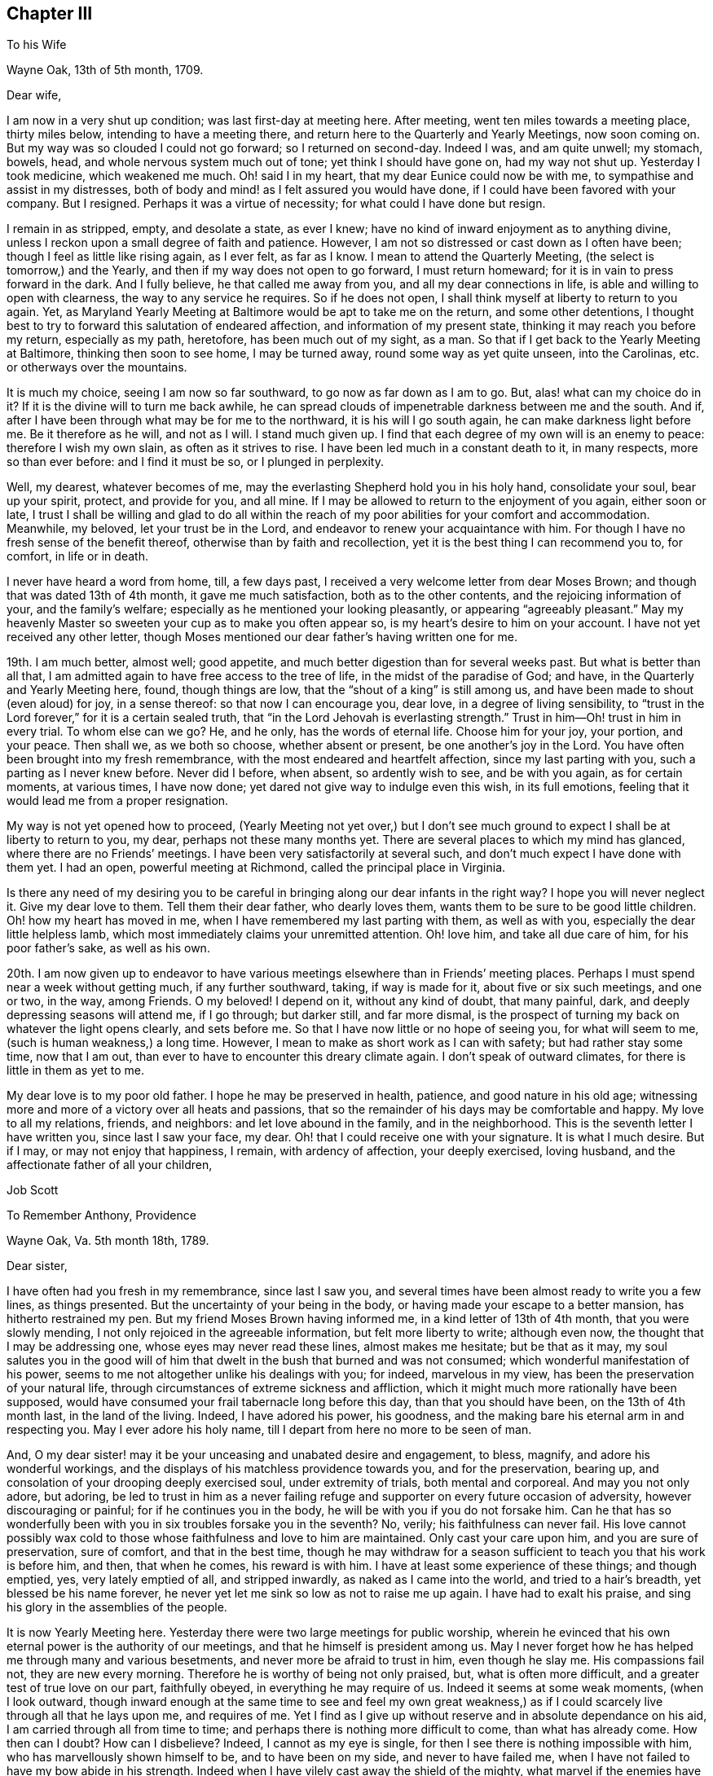 == Chapter III

To his Wife

Wayne Oak, 13th of 5th month, 1709.

Dear wife,

I am now in a very shut up condition; was last first-day at meeting here.
After meeting, went ten miles towards a meeting place, thirty miles below,
intending to have a meeting there, and return here to the Quarterly and Yearly Meetings,
now soon coming on.
But my way was so clouded I could not go forward; so I returned on second-day.
Indeed I was, and am quite unwell; my stomach, bowels, head,
and whole nervous system much out of tone; yet think I should have gone on,
had my way not shut up.
Yesterday I took medicine, which weakened me much.
Oh! said I in my heart, that my dear Eunice could now be with me,
to sympathise and assist in my distresses,
both of body and mind! as I felt assured you would have done,
if I could have been favored with your company.
But I resigned.
Perhaps it was a virtue of necessity; for what could I have done but resign.

I remain in as stripped, empty, and desolate a state, as ever I knew;
have no kind of inward enjoyment as to anything divine,
unless I reckon upon a small degree of faith and patience.
However, I am not so distressed or cast down as I often have been;
though I feel as little like rising again, as I ever felt, as far as I know.
I mean to attend the Quarterly Meeting, (the select is tomorrow,) and the Yearly,
and then if my way does not open to go forward, I must return homeward;
for it is in vain to press forward in the dark.
And I fully believe, he that called me away from you,
and all my dear connections in life, is able and willing to open with clearness,
the way to any service he requires.
So if he does not open, I shall think myself at liberty to return to you again.
Yet, as Maryland Yearly Meeting at Baltimore would be apt to take me on the return,
and some other detentions,
I thought best to try to forward this salutation of endeared affection,
and information of my present state, thinking it may reach you before my return,
especially as my path, heretofore, has been much out of my sight, as a man.
So that if I get back to the Yearly Meeting at Baltimore, thinking then soon to see home,
I may be turned away, round some way as yet quite unseen, into the Carolinas,
etc. or otherways over the mountains.

It is much my choice, seeing I am now so far southward,
to go now as far down as I am to go.
But, alas! what can my choice do in it?
If it is the divine will to turn me back awhile,
he can spread clouds of impenetrable darkness between me and the south.
And if, after I have been through what may be for me to the northward,
it is his will I go south again, he can make darkness light before me.
Be it therefore as he will, and not as I will.
I stand much given up.
I find that each degree of my own will is an enemy to peace:
therefore I wish my own slain, as often as it strives to rise.
I have been led much in a constant death to it, in many respects,
more so than ever before: and I find it must be so, or I plunged in perplexity.

Well, my dearest, whatever becomes of me,
may the everlasting Shepherd hold you in his holy hand, consolidate your soul,
bear up your spirit, protect, and provide for you, and all mine.
If I may be allowed to return to the enjoyment of you again, either soon or late,
I trust I shall be willing and glad to do all within the reach
of my poor abilities for your comfort and accommodation.
Meanwhile, my beloved, let your trust be in the Lord,
and endeavor to renew your acquaintance with him.
For though I have no fresh sense of the benefit thereof,
otherwise than by faith and recollection,
yet it is the best thing I can recommend you to, for comfort, in life or in death.

I never have heard a word from home, till, a few days past,
I received a very welcome letter from dear Moses Brown;
and though that was dated 13th of 4th month, it gave me much satisfaction,
both as to the other contents, and the rejoicing information of your,
and the family`'s welfare; especially as he mentioned your looking pleasantly,
or appearing "`agreeably pleasant.`"
May my heavenly Master so sweeten your cup as to make you often appear so,
is my heart`'s desire to him on your account.
I have not yet received any other letter,
though Moses mentioned our dear father`'s having written one for me.

19th. I am much better, almost well; good appetite,
and much better digestion than for several weeks past.
But what is better than all that,
I am admitted again to have free access to the tree of life,
in the midst of the paradise of God; and have, in the Quarterly and Yearly Meeting here,
found, though things are low, that the "`shout of a king`" is still among us,
and have been made to shout (even aloud) for joy, in a sense thereof:
so that now I can encourage you, dear love, in a degree of living sensibility,
to "`trust in the Lord forever,`" for it is a certain sealed truth,
that "`in the Lord Jehovah is everlasting strength.`"
Trust in him--Oh! trust in him in every trial.
To whom else can we go?
He, and he only, has the words of eternal life.
Choose him for your joy, your portion, and your peace.
Then shall we, as we both so choose, whether absent or present,
be one another`'s joy in the Lord.
You have often been brought into my fresh remembrance,
with the most endeared and heartfelt affection, since my last parting with you,
such a parting as I never knew before.
Never did I before, when absent, so ardently wish to see, and be with you again,
as for certain moments, at various times, I have now done;
yet dared not give way to indulge even this wish, in its full emotions,
feeling that it would lead me from a proper resignation.

My way is not yet opened how to proceed,
(Yearly Meeting not yet over,) but I don`'t see much ground
to expect I shall be at liberty to return to you,
my dear, perhaps not these many months yet.
There are several places to which my mind has glanced,
where there are no Friends`' meetings.
I have been very satisfactorily at several such,
and don`'t much expect I have done with them yet.
I had an open, powerful meeting at Richmond, called the principal place in Virginia.

Is there any need of my desiring you to be careful
in bringing along our dear infants in the right way?
I hope you will never neglect it.
Give my dear love to them.
Tell them their dear father, who dearly loves them,
wants them to be sure to be good little children.
Oh! how my heart has moved in me, when I have remembered my last parting with them,
as well as with you, especially the dear little helpless lamb,
which most immediately claims your unremitted attention.
Oh! love him, and take all due care of him, for his poor father`'s sake,
as well as his own.

20th. I am now given up to endeavor to have various
meetings elsewhere than in Friends`' meeting places.
Perhaps I must spend near a week without getting much, if any further southward, taking,
if way is made for it, about five or six such meetings, and one or two, in the way,
among Friends.
O my beloved!
I depend on it, without any kind of doubt, that many painful, dark,
and deeply depressing seasons will attend me, if I go through; but darker still,
and far more dismal,
is the prospect of turning my back on whatever the light opens clearly,
and sets before me.
So that I have now little or no hope of seeing you, for what will seem to me,
(such is human weakness,) a long time.
However, I mean to make as short work as I can with safety;
but had rather stay some time, now that I am out,
than ever to have to encounter this dreary climate again.
I don`'t speak of outward climates, for there is little in them as yet to me.

My dear love is to my poor old father.
I hope he may be preserved in health, patience, and good nature in his old age;
witnessing more and more of a victory over all heats and passions,
that so the remainder of his days may be comfortable and happy.
My love to all my relations, friends, and neighbors: and let love abound in the family,
and in the neighborhood.
This is the seventh letter I have written you, since last I saw your face, my dear.
Oh! that I could receive one with your signature.
It is what I much desire.
But if I may, or may not enjoy that happiness, I remain, with ardency of affection,
your deeply exercised, loving husband, and the affectionate father of all your children,

Job Scott

To Remember Anthony, Providence

Wayne Oak, Va. 5th month 18th, 1789.

Dear sister,

I have often had you fresh in my remembrance, since last I saw you,
and several times have been almost ready to write you a few lines, as things presented.
But the uncertainty of your being in the body,
or having made your escape to a better mansion, has hitherto restrained my pen.
But my friend Moses Brown having informed me, in a kind letter of 13th of 4th month,
that you were slowly mending, I not only rejoiced in the agreeable information,
but felt more liberty to write; although even now,
the thought that I may be addressing one, whose eyes may never read these lines,
almost makes me hesitate; but be that as it may,
my soul salutes you in the good will of him that
dwelt in the bush that burned and was not consumed;
which wonderful manifestation of his power,
seems to me not altogether unlike his dealings with you; for indeed,
marvelous in my view, has been the preservation of your natural life,
through circumstances of extreme sickness and affliction,
which it might much more rationally have been supposed,
would have consumed your frail tabernacle long before this day,
than that you should have been, on the 13th of 4th month last, in the land of the living.
Indeed, I have adored his power, his goodness,
and the making bare his eternal arm in and respecting you.
May I ever adore his holy name, till I depart from here no more to be seen of man.

And, O my dear sister! may it be your unceasing and unabated desire and engagement,
to bless, magnify, and adore his wonderful workings,
and the displays of his matchless providence towards you, and for the preservation,
bearing up, and consolation of your drooping deeply exercised soul,
under extremity of trials, both mental and corporeal.
And may you not only adore, but adoring,
be led to trust in him as a never failing refuge
and supporter on every future occasion of adversity,
however discouraging or painful; for if he continues you in the body,
he will be with you if you do not forsake him.
Can he that has so wonderfully been with you in six troubles forsake you in the seventh?
No, verily; his faithfulness can never fail.
His love cannot possibly wax cold to those whose faithfulness and love to him are maintained.
Only cast your care upon him, and you are sure of preservation, sure of comfort,
and that in the best time,
though he may withdraw for a season sufficient to teach you that his work is before him,
and then, that when he comes, his reward is with him.
I have at least some experience of these things; and though emptied, yes,
very lately emptied of all, and stripped inwardly, as naked as I came into the world,
and tried to a hair`'s breadth, yet blessed be his name forever,
he never yet let me sink so low as not to raise me up again.
I have had to exalt his praise, and sing his glory in the assemblies of the people.

It is now Yearly Meeting here.
Yesterday there were two large meetings for public worship,
wherein he evinced that his own eternal power is the authority of our meetings,
and that he himself is president among us.
May I never forget how he has helped me through many and various besetments,
and never more be afraid to trust in him, even though he slay me.
His compassions fail not, they are new every morning.
Therefore he is worthy of being not only praised, but, what is often more difficult,
and a greater test of true love on our part, faithfully obeyed,
in everything he may require of us.
Indeed it seems at some weak moments, (when I look outward,
though inward enough at the same time to see and feel my own great weakness,)
as if I could scarcely live through all that he lays upon me,
and requires of me.
Yet I find as I give up without reserve and in absolute dependance on his aid,
I am carried through all from time to time;
and perhaps there is nothing more difficult to come, than what has already come.
How then can I doubt?
How can I disbelieve?
Indeed, I cannot as my eye is single,
for then I see there is nothing impossible with him,
who has marvellously shown himself to be, and to have been on my side,
and never to have failed me, when I have not failed to have my bow abide in his strength.
Indeed when I have vilely cast away the shield of the mighty,
what marvel if the enemies have prevailed?
Why, hereby we learn that there is not another name given under heaven,
whereby men can be saved.
Let us then carefully attend to it, and see that we neglect not so great salvation.

I do not glory in my experience.
To me belongs blushing and confusion of face.
But I glory in the power of the cross of Christ, and in the help afforded through him;
and my soul can declare that he lives forevermore.
Death has no more dominion over him, nor over those whose crucifixion, death,
and burial with him have been complete, who have resisted unto blood,
striving against sin, and in this resistance, have fully offered up all, body, soul,
and spirit, a living sacrifice made by fire, a burnt offering to the Lord.
Oh! my sister, here is trying work.
Let this cup pass from me, is a very natural request;
but if it is not possible for this cup to pass from us, except we drink it,
Oh! that we may truly say "`Your will be done.`"
And I assure you it is not possible for it to pass from us any other way,
than by our drinking it, or what is awfully more against us, our remaining, at least,
in degree, unvictorious and in captivity; for to this hour we must come,
and this hour with all its agonies we must endure; yes, all the wormwood,
and all the gall, or we shall not be able to say, "`it is finished.`"
Without blood even under the law there was no remission.
It remains the same, and though Jesus has once passed through it all,
and trod the winepress alone, he has not thereby exempted us from the like baptisms.
On the contrary he queried with those who seemed desirous to sit with him in his kingdom,
"`Are you able to drink of the cup that I drink of,
and to be baptized with the baptism that I am baptized with?`"
These are the terms still.
It is true, remission of sins that are past, is only through his blood,
but as to actual sanctification,
it is they only who suffer with him that can reign with him.
And if we are planted with him, in the likeness of his death, we shall arise with him,
in the likeness of his resurrection.
Be it therefore, dear child, your willing experience to die daily with him,
who has set us an example that we should follow his steps.

If any part of your unworthy brother`'s experience can afford you
any encouragement to press forward in this work and warfare,
it is all freely dedicated to your service, and furtherance in the way of life.
You have known much of the travail of my soul, the strugglings and breathings,
and something of the besetments attending my pilgrimage,
and after all my varied probations, ups and downs, shortcomings and preservations,
this is my verdict, this is my report:
strong is the Lord God on the side and in defense of all
those that love him and keep the word of his patience.

Let my best beloved, my dear wife, our dear parents, brothers and sisters,
have the benefit, if any there can be, of these free communications to you;
and if you are no more among the living here below, but gone to a better habitation,
let those who survive, excuse the flowings of good will to one,
I truly loved and travailed for; and though it even should be so,
that these lines reach not your eye, nor your ear, they may not be wholly lost.
However, if they ever do obtain your attention,
know that they come accompanied with pure good will and cordial affection,
warm from the heart of your often deeply tribulated brother,

Job Scott

P+++.+++ S.--If you still live, and are able to indite, and have anything of your exercises,
health, or otherwise, which you wish to communicate, I would have you attend to it;
if not, I wish not to put you upon it.

To Moses Brown, Providence

Wayne Oak, Va. 5th month 18th, 1789.

Dear friend,

Your very acceptable letter, of 13th of 4th month, I received the 9th of this,
at R. P.`'s, at Curles, who just then received it under cover from J. P. It was, indeed,
very acceptable, for I had not heard a word from home since I left it,
nor indeed have I yet, except your letter only.
Why father Anthony`'s, that you mention, is not come to hand, I know not.
You may well suppose how anxiously I wait and wish to hear further from my own family,
and from my friends, as well as how eagerly I fed, indeed still feed,
upon the contents of your kind information, especially my family`'s health,
but most especially the pleasantness you saw in my dear bosom companion.
May the Lord still bear up and comfort her.
May her days and months indeed roll on pleasantly, till I return to her,
and the dear little ones, which for the precious cause`' sake, I left in her bosom,
is the desire of my soul for her;
and may her and my friends not be unduly unmindful of them.

Most likely before this reaches you, you will have received one from me,
addressed to J. C. and yourself, giving account that I am left alone; my dear Daniel,
having, through bodily weakness, left me and returned home.
Oh! what a trial at parting, and since.
J+++.+++ L. arrived here the day before yesterday,
with certificates to attend this Yearly Meeting now (or these days) sitting.
He tells me he heard of Daniel`'s passing through Philadelphia, somewhat mended,
but heard of no letters for me.

I have, since parting with my companion, passed through a most wintry season,
stripped naked, and exposed to the cold;
but through remembrances of former deliverances and help, underneath scarcely perceived,
I was in good degree willing to suffer.
I thought I might likely return home after this meeting, and indeed, don`'t know,
but I must as yet; for as it has been, and is with me at present, I dare not go forward,
yet I don`'t much expect now, but that the way will open to go on.
This I must wait for, and if this fails I must return.
My path is a tried one, much and often shut up;
though the two meetings for worship yesterday, and the one today,
were large and very open; much gospel labor was bestowed,
to how much purpose I dare not say, but fear but very little to too many.
However, I am now, through favor, comfortable both in mind and body,
though lately much otherwise in both.

Your account that my dearly beloved sister rather gains strength, though slowly,
is very agreeable, though I had long ago resigned her to the divine will.
If she is continued in life, may her life be continued hidden with Christ in God,
where all true consolation is hid also.

Perhaps you may yet have to think further,
"`whether you might not as well have been`" in this country as at home;
though I am willing to hope with you,
that "`Providence has wisely directed in the matter.`"
I hope the same wise direction may be attended to in the controversy about oaths,
and also about slavery.
Keen strokes of wit, though they hit their target, and are mortifying to the opponent,
don`'t always, even where they command silence,
make way for the spreading of the testimony of truth,
so much as a more moderate and meek reply might do.

I am glad, E. M. gets forward acceptably.
May she still prosper and go on from stature to stature.
Your desires for my preservation,
etc. were to my comfort and the renewal of true brotherly affection.
May I still have a place in the remembrance and prayers of all who wish well to Zion.
Great indeed is my need, and often, yes, far oftener than the morning,
are my cries for preservation, to him who only has the power.

You expressed the satisfaction some of you had,
in hearing we were acceptably received among Friends.
I have grounds to believe we were so, and that I am so here.
I have every mark of it that I wish,
nor am I at present afraid of their manifestations of it,
for I go as heavy laden as I can well bear, most of the time;
and even when not so closely stripped as at some seasons, the weight of the meetings,
which I often feel for hours before they begin, as well as in them,
is such as renders me almost unable to speak.
This kind of burden is much greater upon me, than ever before this journey,
under which I am fully satisfied, many times for hours before meeting,
of much approaching service; and feel it as evidently, or nearly so,
as when constrained to stand up.

I find when truth is felt to rise, or its stream to run somewhat like a torrent,
a great difficulty in keeping enough in the moderation; but in various other meetings,
the life is so low from first to last, that I can but just find the safe stepping stones,
and advance from one to another of them with much weakness and moderation.
But even in this, if I keep as low as the seed, I find peace.

In true love and affectionate good will to you, my dear friend, and all yours,
I conclude and am your exercised friend,

Job Scott

P+++.+++ S.--J. L. wishes his love mentioned to you, your wife and children;
and by you to Patience Brayton when convenient.

To his Wife

First-day morning, 31st of 5th month, 1789.

My dearly beloved wife,

I am now at Gravelly Run, over James`' river, Virginia;
have been to a number of meetings on the other side,
among people mostly not of our society;
which in my last I informed you I was then just given up to engage in:
but I found little satisfaction in it.
Indeed I have found little in anything, since the date of that letter,
about two weeks past, till yesterday.
It has been one of the most stripping times I ever knew.
It seemed nearly impossible ever to enjoy good, in any considerable degree, again.
And yet I found something to do; hard work indeed! almost like doing without strength.
Is not this to "`walk with moderation in the valley, without might?`"
Truly,
I have been deeply experiencing the gloom and distress which
I had such awful forebodings of before I left home.
But through some, (not to say much,) experience of the disadvantage,
rather than advantage, of greatly sinking under these strippings,
I have been mostly more cheerful than in some former trials;
yet scarcely able to be sociable at some pinching moments.

It came into my mind yesterday, before meeting, when I felt as empty as an empty cask,
and when it seemed as if I could never again be filled,
that if unexpectedly the meeting should prove a time of favor, I should be ready to say,
"`Surely the Lord is in this place, and I knew it not.`"
But when the time came, it was indeed as good of a time, as almost any I have ever known.
Waters broke forth in the desert, and out of the parched ground flowed springs of water.
Oh! that I may ever trust in him, who knows when and how long to empty,
and why he does so: seeing, after he has emptied,
he finds an acceptable time to pour his water into his poor empty buckets,
and thus to cause his tried and thirsty seed to be in many waters.

Your, and your dear father`'s very welcome tokens of affectionate remembrance,
dated 5th of 4th month, I received last second-day.
And truly,
Solomon knew what he said in comparing "`good news from
a far country,`" to "`cold water to a thirsty soul.`"
I was in the midst of my greatest discouragements;
had long waited for a line of consolation,
till I had even despaired or ever seeing the letter that my kind friend
Moses Brown had informed me our dear father had written me;
and as I had got where it might be difficult for letters to find me,
I did not much expect to get any very soon, if at all;
and this added not a little to my trial: but when the letters came,
my bosom beat for joy, though they were of so old a date.

Yours, indeed, was short, but sweeter to my taste than honey, or the honey-comb.
O my dearest! never give way to think you can not write; for, verily I say unto you,
you can.
And if you could feel the satisfaction I felt, and still feel in your few lines,
you would not be backward to let me know your heart,
if it were but in a few broken sentences, flowing from that sacred repository of mine,
where are centred, (as to things short of heavenly,) most of my joys.
Oh! write me again, and again, dear love.
I have written you seven before this; this is the eighth.
I grudge not the time, nor the pains; though pains herein I have none.
My pen moves with pleasure whenever it is moved towards you.
I have several times of late, had the satisfaction of your presence in sleep.
I scruple not to call it a satisfaction; for so it was to me.
But enough.

My way has been much hidden; clouds have intervened;
that I have thought much of returning, even since my last;
but could never feel the bands taken off.
I expect I must crawl on through the other southern states, perhaps mostly,
almost without might.
But the divine will be done.
I have received too much kindness from him whose I am, and wish ever to be,
for me now to be willing to turn my back on his service,
or draw away my shoulder from his ark,
even though he should keep my feet much of the time in the very bottom of Jordan,
as has of late been mostly the case.
For, blessed be his holy name, the stones of memorial are now and then brought up,
with songs of heartfelt joy, as was yesterday eminently the case.

I have none principally to recommend you to, but him that by day sleeps not,
nor slumbers even by night.
On him, dear heart, rely;--he will succour you and yours, if trust is in him,
as it ought to be, reposed.
No doubt herein overshades my mind.
To him, in confidence deep-anchored, I resign my all, and therefore you,
as most beloved of all that`'s truly mine,--and with
you those dear pledges of his love and ours;
as, next to you, a place they surely claim, and in my heart a place they surely have.
Oh! teach their tender minds the fear of him, without whose fear, true wisdom none attain.

I have a number more meetings to take in Virginia, going down; and if I go through,
there will be many more on the return, further back in the country,
both in Virginia and Maryland.
So that if I get to the Yearly Meeting at Philadelphia in the fall,
I must have one or two considerable journeys afterward, as, over the mountains,
and what is called the eastern shore of Maryland, and in the Delaware state,
where Warner Mifflin lives--a peninsula where I have not been.
I have had a severe cold, and been much unwell; but now am nearly well.
My dear parents must excuse me this time; opportunity fails me to write them.
My dear love is to them all three; all the children, theirs and mine; all my relations,
friends, and neighbors; and most of all, dear heart, to you, wherein farewell.
I remain your faithful and affectionate husband,

Job Scott

To his Wife

Pascotank, North Carolina, 20th of 6th month, 1789.

Dear wife,

I got to Carolina last second-day, and have, in order to get forward,
had six meetings in the last four days.
But it is almost too much for me; the weather being very warm, I sweat much,
especially in meetings; so that I am not so well as I have been for several weeks past.
Since my drooping health about Yearly Meeting time in Virginia,
I have been uncommonly well and hearty, till now a few days.
Hot weather began here, (or where I was,) about the time I began to be well,
and suited me much better than the colder weather before.
But its steady continuance, and increasing degree, with much fatigue,
are almost too much for me.
However, I am about, and am better than yesterday;
though I was yesterday at two meetings ten miles apart, and after the last,
which began at five o`'clock in the afternoon, I rode ten miles more.
So that I hope I may not be much unwell this time.

Dear John Lloyd has been agreeably with me since Yearly Meeting in Virginia,
till last first-day, when,
after a most heavenly and almost transporting opportunity
with a considerable number of Virginia Friends,
whose faces we expected to see no more,
we were obliged to submit to a separation ourselves,
as his certificate did not extend here.
I expect a dear friend (James Ladd) to meet me in a few days, from Wayne Oak, Virginia,
to join me for at least a short season.
He is an approved minister.
I know little of his gift.
Friends speak very well of him; and I have reason to think so of him,
I am glad I am to have his company; though being alone is not so trying as it was.
I find I have but one to depend upon, and am happy in being reduced, I hope,
very nearly to an absolute dependance on him; and find the more I am so,
the more he is all things to me;
so that there has seemed to be little or no lack for some time past.
It is true, I am pretty often quite shut up; but believing it is best so,
and quietly in faith submitting to it, the way soon opens again,
with unexpected strength, utterance, and enlargement.

Thus, according to the desire expressed, my dearly beloved, in your dear letter,
I am to have a smoother path than I had some time past.
But I am almost afraid to mention it; for I suppose it is as true,
that after a calm often comes a storm, as that after a storm comes a calm.
But, Oh! the benefit of resignation!
Great has been my need of it.
Great my help from it.
Indeed, I don`'t know how I could have got along,
or scarcely how I could have lived without it.
I was shut up from all open prospect.
I was stripped naked, and emptied of all but faith,
a little grain of faith and resignation; and they have removed mountains.
My way seems comfortably open.
I look forward with much more satisfaction than I ever expected to,
not only toward the southern limits of the present journey, but also through life.
Blessed, forever blessed and adored, be the name and marvelous power of the Lord,
my God and redeemer.
May I, may you, and all that we love, and all that love the truth, forever trust in him;
not only in prosperity, but in the deepest adversity.
Oh! he has wonderfully stood by me,
and supported my soul in the most trying moments of my life, or I had utterly fainted.
He is good indeed.
My poor soul knows he is good; and I often have to proclaim his goodness aloud,
and call on others to come taste and see that he is so.

There is often a very open door, and highway ready cast up;
but at manifold other times the door seems scarcely open,
but that it may be gradually opened; and instead of a plain highway,
only a little dim path in the woods, as it were; yet footsteps may be seen.
And though there is a degree of fear to rise up and walk in so obscure a path,
lest it should lead astray, or run quite out into the wide wilderness,
where no path or footstep is; yet whenever a gentle command is heard, to arise,
and follow on in that small path, it has never failed,
as care has been taken to step safely, and slowly,
to lead on gradually into a plainer and more open road;
and often has brought me into the King`'s highway, with songs of joy.

I am to get round to the Yearly Meeting at Philadelphia, if in reason to be done,
and Master`'s approbation: but expect it will rather crowd hard on my constitution.
Do not fail, I desire of you,
to let me have the satisfaction of a letter when I get round to that great city;
so that I may have some pretty late accounts, how it is with you and all ours.
For though I don`'t feel so anxious about anything, as I have done,
yet it is very sweet to me to hear of your welfare, content, and happiness;
and of those with you.

This is my ninth letter to you, since I saw you.
I may write again from Charleston, South Carolina; how soon, don`'t yet know.
My dear love is first and most fervent, dear heart, to you; and then to our dear babes,
whose footsteps may their watchful mother safely guide.
Tell them their father loves them dear, and greatly wishes they may all be good.
Give my hearty love and affectionate goodwill to my own dear father, and remember me,
as occasion offers, to all my relations, friends, and neighbors,
especially my dear sister Lapham, her husband and children;
and don`'t forget my particular remembrance of, and love to dear Daniel Aldrich,
and Asa Smith.
Many more I could name, but they are too many, so leave it to you, and conclude,
with a fullness and fervency of heartfelt affection, yet in calmness and serenity,
your often tribulated, but now much comforted husband,

Job Scott

To his Wife

Jack Swamp, Northampton co.
N+++.+++ C. 26th of 6th mo.
1789.

My dear, dear wife,

I wrote you from Pascotank, last 7th day, the 20th of this month,
and also our dear parents; but yesterday I received a letter from dear Daniel Aldrich,
written from New York, 10th of last month,
and having an opportunity to forward a line to him,
I also squeeze out time to inform you, that I am so far in health as to keep travelling,
but have been for about a week feeling my old complaint.
Bile now gathers on my stomach and distresses it, more or less, most of the time;
and in consequence my head is dizzy and uneasy, and my ideas a little affected by it.
Have been more cheerful for several weeks, on the whole, than I had any hopes of,
my way very clearly cast up before me, though it had been much otherwise, before.
Yesterday a companion met me here with a certificate
from near where Yearly Meeting was held in Virginia,
in order to go on awhile with me, he don`'t know how far.
I am trying to get round to Philadelphia Yearly Meeting;
but if I get within three or four hundred miles, by about that time,
I think it must be by pretty close pushing.

My heart is often with you, the babes, etc. but am borne up latterly pretty well.
Blessed be my gracious helper, whose favors are far more than I think myself worthy of;
yet I am at times I am much depressed, and am now looking out for such a scene,
as day and night succeed each other.

Daniel mentioned, in his letter from New York, that Amy Thurston was there,
and said when she left home our dear sister was bravely, and my family in usual health.
This account with your one, father`'s one, and Moses Brown`'s one letter,
is all that I have heard from home since I left you.
How much was meant by my dear Remember`'s being bravely, I don`'t know,
but was glad to read so good an account.
My dear love is to her and all the family.
May her faith be unshaken in his power, who has wrought wonders for her.
My love to my poor dear father.
I wish him happiness here, and hereafter.
Tell my dear children, I love them dearly, and beg of them to behave well,
and be good little Friends.

Do, my most tenderly beloved, write me as often as you can,
and desire our dear father to do the same.
You don`'t know the satisfaction of a line from a dear wife, or near friend,
in a strange land, where I change my acquaintance almost every day.
You have your dear friends about you.
I, as soon as I begin to get an agreeable acquaintance with a friend, must part,
and go among strangers again.
True, I find something that often sweetens every bitter cup: but still,
I can but often greatly wish another line from your dear hand and heart; for there it is,
in great degree, that my joys are centred, except the joys of love divine;
to which the love of soul with soul united, bears a near resemblance,
and is but the next degree below.
May they both ever increase.
And may the Lord my shepherd hold you and me, and all ours, in his holy hand,
is the sincere and fervent desire of your sincerely and fervently affectionate husband,

Job Scott

Extract of a Letter to a Friend

Northampton, N. C. 6th month 26th, 1789.

With gratitude, I acknowledge the receipt of your kind letter, of 16th of last month,
yesterday.
I have had none from home later than 14th of 4th month.. One from my dear wife,
one from her dear father, and one from my dear friend, Moses Brown.
I wish much to hear again from my family, but must submit.
My health is but low, the heat being extreme.
Some time past, my way seemed much shut up; but,
blessed forever be the leader of the blind in the way they know not,
my way was at length clearly opened,
and I have travelled as in a way cast up before me for several weeks.
I have indeed some times of depression still, but nothing to complain of.
On the other hand I have been favored with unexpected enlargement and satisfaction.

A dear friend from Virginia, James Ladd, met me yesterday,
with a certificate to accompany me,
and seems given up to go with me as far as way may open.
I am trying to get to your (Philadelphia) Yearly Meeting, but have no hope of doing it,
without leaving many meetings to return to.
If I find as much engagement to appoint meetings from among Friends, as I have done,
it is not likely I shall be at your Yearly Meeting.
I have had various meetings to good satisfaction where no Friends live.

To his Wife

Core Sound, North Carolina, 5th of 7th month, 1789.

My dear,

I am now writing you the eleventh letter, having before written you ten,
since I left home.
I dare not complain of my not having received but one from you,
for I know not but you may have written, and the letters miscarried, or not come to hand.
But I may, without complaint, inform you that I feel, often feel,
such anxious risings of desire to obtain a renewed token
of your affectionate remembrance of your poor husband,
that it requires the exercise of considerable resignation, to keep in proper submission.
Indeed, it is no small trial to be absent from you so long,
especially as I have no prospect of being soon at liberty,
even to think much of returning, though there are seasons, wherein, if I had wings,
I believe I should soon be with you; for never did I leave you,
when I oftener had you present in my mind,
than this time;--never more feelingly bore you on my heart,
or in my affectionate remembrance.
It is in the effusions, or flowings forth of this heartfelt and fervent affection,
that I am now engaged to write you so soon after two late letters.
I don`'t know that I have much to inform you, except that I am in good health,
much mended of late.
But a Friend being bound from here soon to Baltimore, my heart leaped within me,
in the fresh remembrance of my best beloved on earth, my bosom friend,
my wife--dear tender name.

O my dearest! you have been much with me, in mind, of late, both by day and by night.
Oh! that it may not be owing to any evil that has befallen you.
May the Lord my God preserve, watch over, and defend you.
May guardian angels surround, and protect you in all your ways,
and through every trial and affliction.
O my God and Father! hold, I pray you, the dear object of my heart`'s affection,
my chosen companion, my endeared Eunice, and her little tenderly beloved infants,
in your holy hand.
Shield them,
O holy Shepherd! if it be your holy will and good pleasure--shield them from all harm,
and preserve them through every danger.
Be more than the kindest husband to her in all her besetments,
and fill her often-afflicted soul with heavenly consolation.
Be more to her, and my dear babes, than any earthly father.
Touch their tender hearts with an early sense of your goodness.
Impress their minds with desires to know and serve you.
Take them into your powerful protection.
Make them yours, and keep them so forever.
And, O all-gracious, holy God!
I am engaged to intercede with you on behalf of my aged father.
Oh! that he may find a place of acceptance with you, and obtain your royal favor!
May his heart be deeply engaged to live near you, now in his old age,
and to walk worthy of your approbation;
that so his spirit may find a resting place at last, a mansion in the realms of glory.

Thus, dear love, was my heart in motion, and my intercessions ardently poured forth,
when the hour of more public devotion called me away, else might my other parents, now,
I trust, your guardian friends, have shared the benedictions of my flowing soul;
for they are likewise near; yes, very near my anxious heart, a place they often find,
while I far, far remote from you and them, constrained, am forced to spend my days;
at least awhile,--though not condemned, I hope,
to longer exile than for good shall prove, at least to me, dear heart,
if not to you and many more.
Oh! may you patiently my absence bear, and more your souls ascend,
in supplication for my faithful stay, my firm reliance on the arm divine,
and upright perseverance, till the work be done, than for my sudden, or too soon return.

The work is great before the view of my mind; wide the field,
and in some places white unto harvest.
But, alas! few indeed are the faithful laborers in this land, as few, perhaps,
as in any my feet have ever trod.
I often think, if Friends in these states were deep in the life of truth,
and the ministry in true gospel authority, that many who are awakened,
especially among the noisy Methodists,
would flock unto our Zion as doves to their windows.
But, alas! when they look towards Friends,
they can see or feel little to draw or fix their attention:
so they continue in their tumultuous devotions,
though very sensible of truth`'s impression when its testimony is livingly declared.
Oh! how the everlasting gospel flowed with life and power this day!
Few untendered hearts were in the meeting.
Many were thoroughly melted.
May they be moulded into the image of him who made
this a day of blessed visitation to their souls.
But, alas! how soon these tender impressions wear off in too many,
and like water spilt on the sand, are not to be found!

I am now far southward, in North Carolina, but find, contrary to my late expectations,
that I cannot well go from here, directly for Charleston, in South Carolina,
because it is a long road, and no Friends on the way; so I must return,
as many others have before me, near one hundred and twenty miles northward,
and from there one hundred and forty or fifty miles westward to New Garden, etc.
Thereabout is a large settlement of Friends, and many meetings.
All these things considered,
I have quite given up getting to Philadelphia Yearly Meeting,
unless I go northerly from New Garden, and come south again,
which I have almost wished to have liberty to do,
as the extreme heat operates so on my nervous system,
as almost to discourage my going further south at present.
But I have not yet seen that I may be allowed to
exchange this extreme heat for a cooler climate,
and if I do, I suppose I must ride seven or eight hundred miles, going and returning,
or at least, I expect, five or six hundred more than I need to.
And whether I do so or not, the journey will be, I believe,
much greater than some of my friends expected.

I have already rode, by my account, 1,750 miles,
and don`'t expect to get through at any rate short of 4,000,
if I do much short of 5,000. Meetings lie, many of them, very far asunder,
scattered through this wide extended country.
Let none of my friends, therefore, at home, be blaming my long stay,
while Friends here are thinking I drive too hard.
Some say I shall not stand it, unless I slack my pace.
I hope to be preserved in the right medium and motion,
and to return to you in the right time;
when I trust our joy in each other will be with fullness of heartfelt endearment,
and sweetness of unshaken love.
Oh! my dear, if I could finish my day`'s work aright, without thus staying from you,
I would soon turn my back on Carolina.
Soon would I revisit New England`'s loved abodes, soon mingle sigh with sigh,
and tear with tear, dear love, with you.
But, no: my peace, my lasting peace, is staked on faithfulness to him,
whose awful word commands this separation from my dearest dear,
constrains me longer in this land to toil,
and says I must not yet to you and yours return.

Do, my dear, afford me a few lines of love, and let me know how it fares with you,
the babes, etc.
My dear love is to all my relations, friends, and neighbors,
and in an especial and feeling manner, to my dear afflicted sister Remember,
whom I often remember with much sympathetic good will and endearment,
and for whose faith, preservation, and perseverance,
my supplications have often ascended to the throne of grace.
A line from her, if she yet lives, would be very acceptable.
Do put our dear father upon writing.
I have had only one letter from him, one from you,
and one from Moses Brown in all this time.
I almost pant for accounts from home, as the hart for the water brooks.
Don`'t forget my love to dear aunt Cornall, and her family,
particularly P. Truth would do that girl good if she would bend to its influence.
Aunt too must bend more yet.
With much love to you, my dearest, to our dear babes, all my parents, etc., I remain,
in fullness of affection, warm flowing from the heart, your often-sorrowing,
often-rejoicing husband,

Job Scott

To his Wife

Holly Spring, in the back settlement of North Carolina, near New Garden,
the 30th of 7th month, 1709.

Dear wife,

My spirit salutes you in the love of our Lord Jesus Christ;
and in a fresh sense of those cementing bands wherein we have been made one in him,
am I at this time engaged to implore the God and Father of all
our tender mercies to hold you and our dear lambs in his holy hand.
May he comfort your soul with the oil of gladness,
bring you more and more into an acquaintance with the wonders of his inward, hidden way;
and make every difficulty, and every trial, work good unto you,
in the furtherance of your progress in the path of purity, patience,
and perfect resignation.
Many trials, I doubt not, will attend you;
and though I have mine in great fullness and variety,
yet I often deeply feel for you in yours.
Indeed how can I otherwise than feel for you, seeing of a truth,
you are as it were graven upon the palms of my hands, and on the wall of my heart?
Hence, often, very often arises a secret sigh, and therewith a silent intercession,
"`Lord God of my life! keep her,
Oh! keep her precious soul in your holy care and protection.
Watch over her, by day and by night, and fill her heart with your divine consolation.`"

But Oh! my dearest, it is but a small part of what I feel,
that I can convey in this manner.
I often long for one more favored opportunity, to pour out my whole heart,
and many painful exercises, into your dear bosom.
Oh!
I believe I often feel, at this great distance, some hearty,
sympathetic overflowings of your soul towards your tribulated husband,
in his many and varied conflicts.
Whether we may ever have the happiness to meet again in this life, I know not;
but I live in the faith that we shall, to the mutual joy and rejoicing of our souls.
I have, since I last wrote you,
passed through some of the most painful and distressing seasons, that I almost ever knew.
I seemed much of the time for many days, as if I could scarcely live,
or get my natural breath.
Indeed, I often thought, were it not for my fervency of love to you, and the dear babes,
with a few other dear relatives, death would not be unwelcome to me: but then I also saw,
that that would not do the work of my soul`'s thorough refinement,
and perfect submission, nor finish the work which my blessed Redeemer has engaged me in,
for the souls of others; a work, the weight whereof, as it comes upon me daily,
I have no words to convey an adequate idea of,
to any that have not learnt it in a school of like painful experience.
But I see oftener than the morning, that I must not murmur, no, not even inwardly;
nor indeed have I any cause: for all these dippings, strippings, bowings down,
and painful sinkings, are necessary preparatives, and strength, utterance, and ability,
without lack, seem to be the almost daily consequence.
The work goes on and prospers, to my great admiration; yes,
and prostration of soul before him, without whom I am nothing, and can do nothing.
I often marvel, and am almost amazed at that wonderful fullness,
and strength of divine energy, with which I am day by day furnished, as it were,
out of the depths of emptiness, and the lack of all things.

Oh! great, very great is the field of labor in this land.
I had a baptizing sense of it, repeatedly before I left home,
and of that extremity of depression and bitterness
which I have had so largely to partake of.
But the marvelous liftings-up, enlargement, and almost unmeasured fullness of light,
life, and ability, I then saw nothing of;
and could scarcely believe the Lord would condescend
to deal so bountifully with so unworthy a servant.
But it is for the precious seed`'s sake, that lies oppressed, and as it were,
buried alive in thousands in this land; though raised, and rising,
in individuals here and there.
Oh! the tenderness, the brokenness, the sighs, and tears,
which seem irresistibly to flow forth, and abound, from meeting to meeting,
among many whose hearts seem pierced with the pure power of the word of life.
In many meetings, especially where the most are not Friends,
the canopy of light and love, in brightness and in awful weight, spreads over us,
through nearly or quite the whole meeting.
Openings are wonderfully clear.
Doctrines flow like oil; and it seems like sailing with wind and tide,
with the whole wide, and unobstructed ocean before our barge.
But mostly, when few are present but Friends, it is hard getting the batches up;
long silence, and painful; and when way is made,
it is much by way of lamentation over Zion, the wound of the daughter of my people,
etc. with a word of consolation to the heavy-hearted mourners, who, being few in number,
often sigh inwardly, over the desolations.
May their number greatly increase.

I used, some years past, if I was highly favored, to feel for a good while after,
often for many days, great cheerfulness and consolation; but now,
I sink right into my own nothingness, and feel as empty as ever,
saving a clear and comfortable evidence, that I am in the way of my duty.
So that I get a pretty full clearance at almost every place;
and that I do not go beyond my commission.
So I droop on till the next meeting; though for an hour or two before it begins,
I often feel the weight of it, as heavy almost as I can endure.
I have indeed, now and then, a time of great relief and refreshment, out of meeting;
but am much the greater part of the time, heavily laden, and in the deeps;
but it is grown so familiar to me, that I believe I sometimes rejoice as one relieved,
when yet my weight of exercise is such as would once have made me groan under it.
But I must not enlarge in these hints,
else I could fill several sheets with my various ups and downs, etc.

My dear companion, James Ladd, is a choice Friend, about fifty; he has a little, lively,
sound testimony in most meetings; he left a dear wife and several children,
to take part in these arduous exercises.
I love him dearly.
He is, I trust, of much use to me, and others.
He thinks I have a little of the hypo sometimes.
I don`'t pretend to deny it; nor do I know that it is often otherwise with those,
who so often wade the depths, and descend to the bottom of Jordan.
I much doubt whether many of them are always clear of something
that must and will be called by that name.
Nor is it strange, for every nerve, perhaps,
is often strained almost to its utmost bearing, in the fiery trial,
and the ardent warfare.
I sweat in nearly every meeting, through shirt, jacket, and coat.
This keeps my health low, and my head dizzy, in degree, most of the time, or this,
with great heat and bad water.
My constitution is closely tried, but is borne up to admiration.
I try much to do my work easier; but it seems almost in vain.
You know, that in any work, mowing, or hoeing, etc. what my hand finds to do,
I do it with nearly all my might, even though I strive to be moderate;
so it is in meetings.
I think, now I will be deliberate, moderate, and gentle.
And so I am, for a little space; sometimes for a good while; but by and by,
the current almost irresistibly carries me away with such ardour and earnestness,
that the sweat flows, so as to run from me almost in streams; and though I often lower,
and try to make less sail, I am soon again with full-spread sails, and a strong gale,
tide also often making the same way.

Well, I must try to do my work as I can, or not at all.
And, not at all, affords no peace.
I often look homeward; but find no liberty to return.
My bands are strong about me; my draft lively, and feelingly impressive.
There seems no room, at seasons, to doubt in the least degree, my being,
not only in the way of my duty, but my indispensable duty.
I never expect greater clearness in any case, and can freely,
(if it is prudent so to express myself,) risk my eternal condition upon it;
and give up my all to his disposal, who has a sovereign right to me, and all my services;
being sometimes enabled, in truth and the depth of prostration, to say,

"`Thy will is welcome, let it wear

It`'s most tremendous form;

Roar winds, rage waves: I know that thou

Canst save me by a storm.`"

Oh! have faith in him,--have faith in him, my dearest, best beloved.
He is a never-failing helper to all that rightly rely upon him.
He has wrought wonders for the deliverance of my soul.
He has again and again, made bare his omnipotent arm, and evidently evinced,
that therein there is no lack.
Blessed and adored be his holy name forever.
I know of nothing but duty to him, that would keep me from you;
but I am under such inexpressible obligations to his infinite majesty,
that I dare not entertain a secret thought of flinching from his requirings.
I often wondered at his sending me; had many objections, and some very weighty ones.
I thought, why are not such and such sent; and not one in my circumstances.
But all would not do.
And now I hope I shall remain given up to do his will,
and finish the work he has for me to do.
Then, I trust, I shall once more bless his holy name,
for the safe and pleasant enjoyment of her, that is much of my portion in life,
and of her lovely babes.

31st. It may be some satisfaction to you, to understand, that for about a week past,
I have not been so painfully depressed, as for some time before;
though the weight of the work comes upon me daily, and is pressingly heavy,
and bears me much down, till I get through it; for till then, I cannot shake it off.
If I think I will be cheery, and not enter into pleasant conversation, it avails not,
to get rid of the weight, for there it will be; and I rejoice that I am,
much of the time, content therewith, even when it causes great depth of distress.
And as I here abide, a hope arises that, if I continue here to abide,
(I mean in the faith and patience of the saints,) I shall be so refined, in due time,
as to be able to dwell with devouring fire, and everlasting burnings,
without being thereby pained, or the smell of fire being perceived upon me.

Oh! the baptisms, the burnings, the washings, and repeated purifyings,
requisite to the thorough redemption of the immortal soul!
Well, may his hand not spare, nor his eye pity, till judgment is brought forth,
not in part only, but to perfect victory.
O my dear! let us press forward to the mark, for the prize.
Let nothing be permitted to detain or retard us.
The crown is certainly at the end of the race, whatever doubters may say to the contrary.
Oh! how will it fare with such as have let go their hold, and cast away their confidence,
yes, vilely cast away the shield of the mighty, as some have done?
The breathings of my soul have been fervently to Israel`'s God,
that they may be once more quickened, and encouraged to trust in him,
and endeavor to lay hold on eternal life, before it be too late.
For though they have sadly slipped,
yet great is the mercy and forgiveness of him with whom we have to do.
So that if the righteous, through unwatchfulness,
"`fall seven times,`" yet if his heart is engaged,
and his spirit fervently bent upon ascending the hill of difficulty, and his looking,
and his cry be rightly unto God, he may and will "`rise again.`"
But he that quite lets go his hold, and turns his back on the precious truth, will,
with "`the wicked, fall into mischief.`"
And it may be depended on, for it is an eternal truth,
whatever the deluded souls may boast,
that "`there is no peace to the wicked;`" and there will be none.

Oh! that our friend Amasa may be favored with a spark of faith, a ray of hope,
and ability to renounce his three potent enemies, "`the world, the flesh,
and the devil.`"
Oh! that he may feelingly and heartily believe that "`the wages of sin is death;`" that
if he continues to "`walk after the flesh,`" he must and will continue to die;
but that "`if through the spirit,`" he "`mortifies the deeds of the body,
he shall live.`"
Oh! that he could feel the certainty and never-failing reality of these things,
and submit unto that power of God, which is daily upon him,
whether he will own it or not; and he can no more get from it,
than he can get out of his own skin.
It is as evident to me, that the power of God is more or less operative, upon all men,
during their day of visitation, as that there is a God at all,
or as that the influence of the outward sun is felt
by all who are within reach of its rays,
and are not past feeling.
Men may struggle to be rid of it; may deny its influence;
may laugh at those who know they feel it; may turn every way;
and yet the flaming sword will turn as many ways against them; the worm will gnaw;
the fire will burn, without their leave, and in spite of all their cunning.
I know what I say: and yet happy are those who give it leave to burn; or more properly,
who bow to its operation, and resign up to its purifying flame,
all that need to be consumed by it; for these will be redeeming by its refining virtue:
whereas, in the others,
it remains "`a fire that is not quenched,`" which will "`burn
to the lowest hell,`" if they continue impenitent.

Oh! my dear, I know and am assured,
that every man is a fool that makes light of these things.
He sports with life and death.
He trifles with his own soul.
If he would open his eyes, or be willing to see, he might clearly see, and feel too,
that the hand of God is upon him, that his peace is destroyed,
that he is at war with Heaven,
and is sure to be defeated in his vain hope of escaping the righteous judgment of God.
My bowels are moved while I write.
I travail that his soul, (dear Amasa`'s,) may rest with God in peace,
in the day of solemn reckoning.
Oh! that he may in time believe, what he must find and feel to be true,
whether he will or no.
Oh! that he may have a heart truly and reverently to say,

"`Though he slay me, yet will I trust in him.
I will bear his rod, and my own burden, because I have sinned against him.
I will wait patiently upon him, and submit to his holy indignation.
I feel that I am in his hand; I feel his power upon me; and though I have denied it,
laughed at, and striven hard to be rid of it, yet there it will be,
as a fire in my bosom.
I have often thrown water upon it; quenched it; made sport over it;
done all I could to stifle and drown it; and for a season, and many seasons,
have so braced up my mind against it, that I have thought I had well nigh got rid of it,
and yet there it will appear against me; it will burn; it will condemn;
it will interrupt my false rest.
Oh!
I begin to believe it is in great lovingkindness to my soul, that I am thus followed.
I begin to find there is no escaping from the all-righteous
sentence of this just witness and judge,
this holy principle.
I thought it was something natural, something of man; but I find it too hard for me.
It baffles all my art and endeavors to escape its tormenting remonstrances.
Surely, it is of God.
Surely, in order for my sanctification and redemption, was it placed in my heart.
God could not place it there only to afflict, and to answer no good end.

"`Well, I once lived a short time in a good degree of obedience to its dictates;
I then found peace.
I have since laughed at that peace,
but I begin to think it would be worth more than all the world in the hour of death.
If I then had peace, and now have pain, in spite of all my shuffling to be rid of it,
it must be something real.
If it was only imaginary, I should have banished it long ago;
for I have scarcely left a stone unturned in my endeavors to eradicate it from my breast.
Peace, then, I find there is none, but in subjection to this inward law.
This will not allow me peace in sin.
My very pretenses and boasts that I have had peace in sin, have,
by my manner of speaking and acting, clearly evinced to each discerning eye,
that I was but playing the hypocrite in said pretenses.
Well, did this divine witness, which I have so laughed at,
ever condemn me for what I was not guilty of?
Never, in all my life.
But whenever I have done well, I have been accepted, and found peace.
And when I have done ill, sin has been laid at my door.
For though I was not willing to grant houseroom to
that which brings home the sense of sin and guilt,
yet it would be at my door.
It would knock; it would condemn;
and I begin once more to conclude it will condemn forever if I go on in my sins,
and that if I die in them, where Christ is gone I shall never go.
Therefore, I will endeavor, with divine help, which I find is still near,
and has long been waiting, to break off from my sins by repentance.
I will seek peace once more with my God, before his Holy Spirit ceases striving with me;
lest my house be left unto me desolate,
and the things that belong to my peace be hid forever from my eyes.`"

Oh! that this may be his happy experience, and the heartfelt language of his soul,
is the travail of his fervent christian friend, and your fervently affectionate,
as well as often tribulated, and often consolidated husband,
whose prayers for your preservation and peace,
are often ascending to the throne of grace,

Job Scott

My dear children,

Your poor father loves you much, and wishes much to see you;
but wishes more to have you do well.
Do, I desire it of you, if you wish your dear father to be glad to see you,
when he comes home, mind and be good children.
Obey your mother.
Be kind and loving to her, and help her all you can.
Be kind to your poor old grandfather, and love him.
Be loving to one another.
Don`'t strike, by any means.
Never tell a lie.
Speak no bad words.
Read your books several times every day.
Write as much as you well can.
Find some work to do, and don`'t play too much.
Remember, we must all die, and give an account of our conduct to him that made us;
and if we do bad, we shall displease him.
If we do well, he will bless us, and make us happy forever.
And you, my dear son Oziel, you are the oldest, do try to be a good boy,
and not learn your sisters, and dear little brother, any naughty tricks;
but set them a good example.
If you and they grow naughty, it will grieve your father`'s heart;
but if you all do well, he will be glad to see you, when he comes home; till which time,
he heartily bids you all farewell, and assures you that he remains your loving father,

Job Scott

To +++_______+++ +++_______+++

Providence, N. C. The back settlements of Friends, not far from Cane Creek, New Garden,
8th mo.
3rd, 1789.

My dear friend,

Having passed through many painful services,
and sometimes seasons of unspeakable enjoyment,
and having in the constraining of the truth, had various meetings hereabouts,
I also went to Cane Creek Monthly Meeting,
which was a time of renewed visitation to many;
it was acknowledged by the sensible so to be.

Dear W. D. and J. C. are alive in the holy root;
their endeared sympathy has been a cordial to my drooping mind.
J+++.+++ took a certificate to visit South Carolina, and Georgia;
he expects to go soon after their Quarterly Meeting, which begins seventh day next.
I expect to be at it, with my dear companion James Ladd of Virginia, a solid,
exercised Friend, who has a little lively sound testimony in most of the meetings;
I understand he is more enlarged sometimes,
when the weight of the meetings falls principally on him.

We also expect to go south after the Quarterly Meeting.
We shall, I expect, go first to Charleston, then to Georgia,
then to meetings about Bush River; these places lie somewhat triangular, and J. C. will,
I expect, go round the other way; so that I hope to meet him somewhere on the way.

I had, when I left Philadelphia,
strong desires and expectations of getting round to the Yearly Meeting there,
in the 9th month;
but see now no way of getting on faster than to be
back here to this Yearly Meeting in the 10th month,
after which there will be in the back settlements of Virginia and Maryland, Delaware,
and Eastern Shore of Maryland, as much as I can do, I believe, and do my best,
by the spring meeting at Philadelphia next year.
I have drove rather too fast sometimes already, though no further on.
The weight and toil of the service wear much on my feeble ability, both of body and mind.
I sweat in abundance, and have frequent slight chills, with vertigo,
so as to increase my exercises in some degree; but I dare not repine,
for I am wonderfully borne up and helped along, ability being given,
and divine enlargement witnessed far beyond my most sanguine expectations.
Yet a cup of bitterness is repeatedly filled unto me,
whereof I must and do drink for the greater part of the time, but,
the divine will be done, is very constantly the language of my soul.

I have not received a letter from New England, since the one from you.
This is a case that has required much exercise of resignation,
for I never have been more desirous to hear from
home than while I have been in the southern climates;
I hope you have not forgotten your exercised though unworthy friend.
Well, be it as it may, I have not forgotten you,
but have many of you often in a fresh remembrance,
desirous of your firm standing in the life of the precious truth,
and in the lively sense and savor of the holy seed.
Oh! how often are my cries to the Lord for preservation,
both for myself and for my much loved friends.

Please to mention my endeared love,
(which is not in formality but in truth,) to such as you think proper.

Do, my dear friend, let me have a line as soon as you well can,
if so be that the great Master and Father of the
family has kept the door of love and freedom open,
which I am not yet willing to doubt.

I hope I need not say much,
by way of desire for the extension of sympathy and kindness to my dear widowed wife.
I trust the Shepherd of Israel will befriend her,
and that her friends will not forsake her.

With real love to you and family, I conclude, your affectionate, deeply proved,
yet supported friend,

Job Scott.

To his Wife

Marlborough, N. C. 6th of 8th month, 1789.

Dear love,

Although I have, a few days past, written the two enclosed sheets,
yet it is in my heart once more to salute you before I send them forward.
For that fullness of endearment which I feel, is not soon exhausted,
nor can I with pen and ink express it all;
and if it is as desirable to you to hear often from me, as it is to me to hear from you,
it must be pleasant to know how it fares with me now,
even though few days have passed since the other sheets were written.
Know then, dear heart, my health is but low.
I just keep moving; feel weak in body; stomach weak and uneasy; head dizzy;
ideas a little confused at times, on check of perspiration.
Yet be not alarmed.
The everlasting arm bears up, and wonderfully supports my mind through all.
In almost every, or in many places, "`bonds and afflictions abide me.`"
My mind is abundantly depressed, yet truth eminently and often reigns over all;
then my cup is filled, and overflows.

After Quarterly Meeting at Centre, I expect, if well enough, to go for Charleston,
South Carolina, from there to Georgia; from there back to Bush river in this state;
from there to the Yearly Meeting at Centre aforesaid.
(The Yearly Meeting begins on seventh-day,
after the fourth sixth-day in 10th month.) After all that,
if favored to get through with that,
there is a wide field of labor in the western parts of Virginia, Maryland, Delaware,
and the Eastern shore of Maryland, etc.
So that I have not even a hope of seeing your face till
some time after the spring meeting at Philadelphia,
next year.

Ardent are my desires, and that often, to see you,
but I dare not much indulge that ardency.
Young says, "`wish ardent, ever wrong.`"
Whether it be always wrong or not, I know our desires may be too ardent;
and I sometimes fear mine are growing so: therefore they are soon checked.
For in resignation only I find peace, and therein I find it abundantly,
even in tribulation.
Seek it, my beloved: lay hold of it; love it in every trial,
and cast your care on him that never fails; then, I have no doubt,
you will be carried through, provided for, and graciously preserved.

Do let me hear from you, and know your state.
My heart is with you.
My spirit sympathizes with yours, and my prayers are often put up to him,
who is able to help, that in all your afflictions, he may be near,
and do infinitely more for you, than the kindest husband can.
Don`'t expose yourself, nor endanger your health.
Look not too much at any expense that every necessary attendance and supply may occasion.
I had rather it would cost all my little outward substance, than to lose you,
or have your health ruined.
You are more to me, a hundredfold, than all my little worldly interest.
That, we may, (with Master`'s help,) rub along without;
but were I to be deprived of your dear company,
I evidently feel that it would more nearly try my resignation,
than the loss of all outward estate, even had I much more than I ever shall have.
Therefore, I wish you to see well to your own health;
and may now express my earnest desires that our dear
children be kept in the way of truth;
in some little business; from too much play, and running about.
Do have them read often, and write as much as may be.
Guard them against lying, and all bad words.
Don`'t let them strike one another, nor quarrel.
Let them keep mostly at home.
Don`'t whip, or chide unnecessarily, nor yet too much spare the rod.
Endeavour, dear love, to attain to, and maintain an even calmness of mind,
guarding against all fretfulness.
Be kind to my dear old father.
He is my father, and I have much heartfelt love and affection for him.
Let us make the best of all things, and do the best we can, under all our difficulties;
and then, though we may have erred in some things, the Lord will undoubtedly be with us,
bless us, and comfort us, and our dear children,
as they are brought forward in the truth.

Dear Zachariah Dicks desired me to give his endeared love to you.
He expressed it very affectionately, though a stranger.
He is alive in the true vine.
He took me aside after a highly favored meeting, and said to me thus: "`We must now part.
I don`'t expect to see you again, till our Quarterly Meeting,
and I wish you to be encouraged.
I have near and dear unity with you.
I don`'t know when ever I met with a friend that
I felt more of an endeared love and affection for.`"
These words flowing from a heart of sensibility, nearly affected my mind,
and drew tears from my eyes; for I felt very low, and was humbly bowed, and much emptied;
(though highly favored, a little before;) I felt myself indeed, as a pilgrim,
and as a stranger in a strange land, yes, as an unworthy messenger.
Marvellous are your dealings, O my God, with my soul!
I said to my dear friend, "`Your words are as a cordial to my mind,
and much to my encouragement; for I go drooping along, no man fully knows my path.`"
To this, he feelingly replied, "`I believe it--I believe it.`"
Thus the Lord, not only bears up, by his invisible presence,
but also begets a near sympathy in his faithful servants,
and sometimes causes them to speak a few words fitly, and in season;
which are truly "`as apples of gold, in pictures of silver.`"
Blessed be the Lord for all his favors.

Centre, 9th of 8th month.
Truth is still eminently near, and supports.
I have had three good meetings, the last three days;
that yesterday was the select Quarterly Meeting, where things opened wonderfully,
though quite unknown to me, till after the openings and expression of them,
when in the course of the business, great confirmation appeared.
Such confirmations I have often had; but I find it is only as I know nothing,
and attempt not to do anything, but simply as it is immediately impressed and opened,
that I find peace, or get at the state of things;
and am thankful that I find myself more and more unable to move in my own time,
being emptied of all.
Yet in this state, there seems no lack of matter, after a little patient waiting,
out of all haste, or creaturely desires, my own will quite laid aside,
and so in the renewed opening and ability, on every occasion.
I am more constantly and largely employed, than ever before,
even to the constant wearing upon my feeble frame;
but he that assigns the degree of labor, graciously proportions the ability.
Hence, I dare not repine;
nor think of drawing away the shoulder from the work and service.

May your mind be borne up in patience, till I return rejoicingly,
to enjoy the much wished satisfaction of your dear company with that of the children,
and other dear relatives and friends.
My love to neighbors, relations, and friends,
particularly my own dear father and our dear parents.
It still continues fervent to them and all theirs.
Our dear afflicted sister, in particular, if living; whose state I much desire to hear.
Her consolation in the Lord, I often feel a rising petition to the Father of mercies for.

In fullness of heartfelt affection, I now conclude, and rest your exercised husband,

Job Scott.

To his Wife

Charleston, S. Carolina, 27th of 8th month, 1789.

Dear wife,

I yesterday arrived here, and received your,
and my dear father`'s letter of 13th of 5th month,
being the first and only letter from home, since the one of 4th month from him,
inclosing one from you, that being the only one I have had from you since I left home.
Both them and this were long coming, but very welcome when they did come.
I have much desired more from you, but am learning in all things to submit,
and submit wholly, for I find no other way of perfect peace.
I have written and sent you 12 letters before this.
I am now pretty well for me; have had many meetings since I last wrote,
as well as before, where there are no Friends, to great satisfaction and relief of mind.
I go to these places, in the necessity, and get through far beyond expectation.
The work is the Lord`'s, and he shows himself abundantly able to carry it on.
Great is the openness and tenderness among Methodists, Baptists, etc.,
but greatest by much among the Methodists.
They are the burning and shining light of this country.
It seems to me like John Baptist`'s ministration,
"`to prepare the way of the Lord,`" in order that Christ "`may be made manifest to Israel.`"
Their doctrines are nearer Friends, than any others; their lives religious;
their hearts tender: but,
alas! they are abundantly mistaken in the great haste they are making.
I fear it will hasten many into flat formality,
and into a loss of the tender lively thing they now feel.
But, Oh! there is little among Friends, to instruct and settle them;
else I believe many would flock to our society.
However, I am well assured, the Lord is at work among them, and has done great things,
for many of them.

I expect to be here a few days, and then go for Georgia.
Friends in that state are about 200 miles from here.
From there I expect to move north to Bush river, a few or many meetings there;
from there to Yearly Meeting at Centre, in North Carolina,
so round to the other meetings in Virginia, Maryland, Pennsylvania, and Delaware.
It will, doubtless take me till spring meeting at Philadelphia.
Indeed, I have little openings, at times, so extensively,
in regard to people of other professions,
that I am now and then doubtful of getting home under
a longer time than I have yet spoken of;
but as I have hitherto found myself excused, with only attending Friends`' meetings,
and here and there, (though pretty often,) a meeting at the larger towns,
and some particular places, where there are a good many Methodists, etc.
I am encouraged in a hope, that I shall still be so excused;
and that others will be sent to other places.
For it may be scarcely credible in New England,
what a field is open for labor in these states.
I receive daily and abundant confirmation, that my coming was of divine necessity,
and in the right time.
The Methodists count considerably more than a hundred thousand members,
in Europe and America, and are daily, and rapidly increasing; and yet Wesley,
their founder, is still alive,
and rides and preaches much (they say almost continually.) I believe some of them here,
begin to doubt the safety of their hasty and constant preaching, and other activity;
part of which is very tumultuous.
These things induce me to hope,
"`the Lord of the harvest`" will send more faithful laborers into this land.
But his will be done in all things.

I have never wished the enjoyment of your company more, than since I left you.
And though my will has been much bowed, and given up,
yet I continued to have such fullness of affectionate desire towards home,
that when I looked forward, my journey seemed very long and tedious.
But of late, though I feel you, the babes, and others, as near as ever,
and desire to return to you, in the Lord`'s time, as heartily as ever;
yet I feel much more of a thoroughly contented mind; not only believing but feeling,
that Master`'s will is ever the best that can happen to me, or take place respecting me.
The language of my inmost thoughts is much as follows: "`I am the Lord`'s,
and in no degree, at my own disposal.`"
I don`'t say, I live always up to this.
I wish I could say it; yet, I go on from day to day, mostly in that line.
"`And though much bitter in my cup is thrown,`" I drink it with very little repining,
and find it promotes health, gives a good appetite, and increases digestion.
Thus giving strength for very constant and arduous employment.

I never found myself under such constant necessity,
or indeed qualification for extensive labor,
in nearly every meeting as I have since Yearly Meeting in Virginia.
Some about home may be ready to think Job has got into a line of constant service,
by some easier way than his old path.
But, alas! my dearest, his old path is what he ever expects to walk in, under the cross,
if faithful; and "`in deaths often.`"
A path "`the vulture`'s eye has not seen;`" a path seen by none fully,
but the all-seeing eye of Heaven.
Here is my consolation--here my repose, that it is seen, and I hope, directed too,
by that holy eye.
And my faith is in a good degree unwavering, and much of the time, wholly so,
so that if I henceforward continue faithful, as I know not but I have of late,
I shall lack no good thing, spiritual or temporal; for who can lack,
whose shepherd is the Lord of hosts?
And I think I can in humble confidence say, in much abasement of soul before him, "`Lord,
you are my shepherd.`"

O my dear, dear wife, you know something of the many pangs, and deep tribulations,
through which I have had to pass, in order to the reduction of the creature.
I rejoice now in them all, even in many a bitter pill, which lack of stability procured;
even while I mourn under an abasing sense of that lack of stability and strict faithfulness,
which has made so many bitter pills necessary.
For, blessed forever be the Lord, my only helper, he has followed me through all;
laying the axe to the root of the corrupt tree, in order to hide pride from my soul,
and every other evil,
that at length the government of all within me may be wholly upon the shoulders of him,
whose right it is.
For I believe Christ must reign, even in us as individuals,
till he has put down all other rule, power, and authority in us;
destroyed not only all direct sinfulness, but even all independent action;
bringing us to the loss of all things; reducing us,
till we gladly count all things as dross and dung, that we "`may win Christ,
and be found in him,`" having nothing of our own righteousness,
our own activity in things religious; all this being as filthy rags.
Oh! how the world mistakes this mystery!
All our own righteousness must surely be renounced, and even done away;
all things must become new; all things of God;
feeling him to be the only spring and motion.
This is being found in Christ.
This is not having on our own righteousness; yet not the least room for sin of any kind;
on the contrary, a perfecting strict holiness in the fear of the Lord.

Oh! that I may never stop short; never give sleep to my eyes, nor slumber to my eyelids,
till this is attained.
I have the most unshaken belief, both of the possibility, necessity,
and unspeakable advantage of it.
But Oh! it is through many deaths.
Let us, dear love, entirely deny,
and give up all that would hinder this best of all experiences.
Let death do all its office in us; for till then,
Christ cannot render up the kingdom to the Father, that God may become all in all.
For till then, there will, in the nature of things, be some enemy, or enemies remaining:
and he must reign in his mediatorial capacity, reconciling us unto the Father,
till all enemies are, not in part only, but entirely subdued and destroyed.

Hence it is, that the last enemy that shall be put under, or destroyed, is death.
For when mention is made of the putting down of all enemies, and all rule and authority,
it is evident, that by which they are put down is excepted, or remains,
till all the rest are put down.
And as all those who know these to be put down in themselves,
feel it to be by and through death,
the "`death of the cross,`" so they will find there must be,
and is room for the repeated operations of this death, this being buried with Christ,
by baptism, into death and sufferings, from time to time,
till all other enemies are put under; till our whole will bows, and remains bowed;
till all in us that would act, rule, or exercise authority out of the holy seed,
is done away entirely.
When this is done, death has no more dominion, no more work to do in us;
but being swallowed up in perfect victory over all our enemies,
God does then indeed become "`all in all`" in us.
Here Christ has finished the work he came to do; saved us from our sins,
put an end to sin, finished transgression, and brought in everlasting righteousness.
And thus, presenting us to the Father, without spot or wrinkle,
as "`the righteousness of God in himself,`" or made pure and holy in him,
he renders up the kingdom wholly to the Father,
as having thoroughly done the office of mediator between God and man,
by joining us to the Lord in the one spirit.

Here is the great mystery of godliness.
Oh! that you and I, my best beloved, my chosen bosom friend, may earnestly, not faintly,
but with full purpose of heart, press forward to this blessed mark.
And I may tell you,
that I am at length fully convinced there is no other certain way of attaining it,
than by submitting to a constant death of all that is wrong.
For death must continue its work till all is put down.
And it is above all things necessary, that we get about, and keep about this great work,
dying daily till it is accomplished;
that we give up our whole life without even any secret reserve.

Oh! how many have been ruined by their reserves: giving up only in part;
having only a half-way religion; striving to serve God and mammon,
or something else beside God; living to themselves in gratifications, which,
so far as indulged, never fail to keep the soul from dying into perfect life and liberty.
Oh! the bondage!
They bow down always; never rise superior to the power of the oppressor.
They see that rest or ease is seemingly good; so they bow down as between two burdens,
and "`become servants unto tribute.`"
They have so much religion as makes wrong indulgences
a burden to the tender-breathing life,
yet so much reluctance to the entire "`death of the
cross,`" as makes their religion a burden.
So, between these two burdens, they are rather distressed tributaries,
than free subjects of either kingdom.
My soul knows, and has deeply groaned under this cruel bondage: but,
blessed be the Lord of liberty, he has so engaged my heart to follow him, that it is,
and has been for some considerable time, the fixed, steady intention of my mind,
through holy aid, to make war in righteousness, not in part only,
but in true righteousness, with all evil of every kind.
For I am, beyond doubt, assured, that no other state will ever afford unshaken peace.

If all that profess to believe in perfection, did really believe in it,
and steadily press after it,
I believe God`'s kingdom would soon come on earth as in heaven,
far more extensively than there is now any room to expect it soon to do.
For, alas! where are they who even intend steadily, and unceasingly,
henceforward to deny themselves, take up their constant cross, and follow Christ fully,
and wherever he leads.
Few, I believe, with full purpose, even intend this; and without intending it, aye,
and earnestly wrestling and laboring for it too,
we shall never ascend to the top of the hill.
We may have good desires at times; and now and then be alarmed, and resolve,
and re-resolve; and yet make very little progress.
And this, I fear, is too much the case, with the great bulk of even our society.
Far be it from me to say to the least in Israel, stand by yourself.
The Lord knows I often abhor myself in dust and ashes.
But I see that this irresolute, half-way of being religious, will not do:
the whole heart is called for.
There is no moment when we may omit the watch, or please ourselves in things forbidden,
with impunity: no, no.
Our whole lives are short enough to finish the work our God has for us,
even were we constantly engaged in the good fight, against every evil motion.
But, until we engage in it without reserve, sin will have dominion over us; will reign;
will more or less bring us into bondage.
And while this is the case, we are in imminent danger,
that we shall yet finally centre in the bondage of sin and corruption;
the thraldom of worldly-mindedness, ease, dissipation, or some state or other,
into which we may be spewed, as it were, out of the Lord`'s mouth.

I little thought of all this, when I began;
but I generally write just what most impresses my mind.
Unto whom, or whether to any, this may be of use, I know not.
Perhaps it may another day, to my own soul; therefore I wish it preserved.
For I desire, above all things, to be aroused, from time to time, from every false rest,
till I become "`perfect and entire, lacking nothing.`"
Let this be also your most ardent pursuit; then am I assured, our joy in the Lord,
and in each other, will be full, and that no man, no adversity, no height, nor depth,
can ever destroy it, or take it from us.
Oh! trust in the Lord forever.
He still remains a source of everlasting, never-failing strength.
Live near him; then his arm will most certainly be underneath and bear you up through all.
I am much with you of late, in spirit, both day and night;
yet feel in a good degree happy, in the divine will,
and firm assurance of my own and your preservation, if we love the Lord fully,
and that he will not allow a hair of of our heads to fall to the ground,
without his providence; for all things must work for good to them that fully love him.
I have cast my care upon him.
I stand resigned to his holy will.
Do so too, and all will be well.

Though I have given you and all up to Heaven`'s all-wise disposal,
yet I feel that you are much of my portion in this life.
You are engraven on my heart, and live in my soul`'s affections.
God Almighty keep you: the angel of his presence preserve, watch over, and defend you.
To him, I dedicate you.
To him, I recommend you, with all that`'s mine, beside you,
and all that`'s near to my soul.
I expect no good, out of his will; therefore, I cheerfully trust myself, and my all,
to his absolute disposal.
This I would have you do; not too anxiously wishing anything, even my return.
It will be in good season, if I abide in his will and direction, waiting his time,
and before that, it cannot.
Meanwhile, be it your care, to train the tender lambs to virtue.
Make them know their places.
Bow their wills to discipline; yet beware of all austerity; nor use too frequent blows,
or chidings.
A steady hand maintains dominion, though mixed with much paternal sweetness, mildness,
and affection.
Give my endeared love to my father.
I wish his present and eternal welfare,
and desire that the Lord my God may put it into his
heart to be kind and loving to you and the children.
I am sensible, that true patience, if he abides in it,
will do much more to make his old age happy.
Read this to him, and may he feel my heart`'s good will towards him.

I was rejoiced in hearing that my much beloved sister, our dear Remember,
was still mending, and more so,
in her being "`resigned and happy,`" and desiring her preservation in that holy good,
which she has so eminently witnessed.
I often bow the knee to the God and Father of our Lord Jesus Christ,
in profound reverence and thankfulness, for his gracious dealings with her,
and in fervent supplication for the continuance of his all-sustaining aid, unto her.
May she ever trust in him.
She has great cause.
She knows he is a never-failing helper.
My dear love salutes her, and all her dear brothers and sisters.
May they choose the Lord for their portion.
There`'s nothing besides him that can ever make them happy; no,
nothing out of his will and favor, is of any worth to their souls.
I often wish their welfare.
But let them bear in mind, there is no way to the crown, but the single way of the cross;
and here`'s the only true substantial liberty.

In fullness of heartfelt affection, I remain your true and ever loving husband,

Job Scott.

Second-day morning, 31st. We are soon to start for Georgia.
Feel clear of this place, though there is not so great openness here, as in many places.
My ardent wishes still ascend, dear love, for you and yours.
Oh! walk with holy Jesus.
Be pure; then may we live, if I`'m so too, to be each other`'s portion in the Lord.
Waking early this morning, the journey before me, as at many other times,
looked so great, and I felt so weak, that for a moment, I was ready to faint.
But remembering that my strength was not in my own arm,
and feeling evidently that I had no liberty to flinch or turn back,
a little courage was revived, and faith given,
that all things required may be done and finished through him,
without whom nothing good has ever been done.
So I once more surrendered my all; and, lifting up my heart to Heaven,
for my own and your preservation, concluded to press forward through every crowd.

Do, dear love, as soon as you well can, convey to your deeply tried husband,
the feelings of your heart--your ease, your weal, or woe.
Tell him that loves you more than stores of gold,
how you have weathered out the storms of life; how you have been resigned, preserved,
borne up, and stayed; or sunk, depressed, and grieved; while he`'s been from you,
in the toils of war; in hope, through fields of fight, if faith be kept,
to purchase peace; at least, escape the rebel`'s or deserter`'s fate.
Farewell, dear soul.
In love, that diminution knows not, bid I you farewell.

Job Scott.
